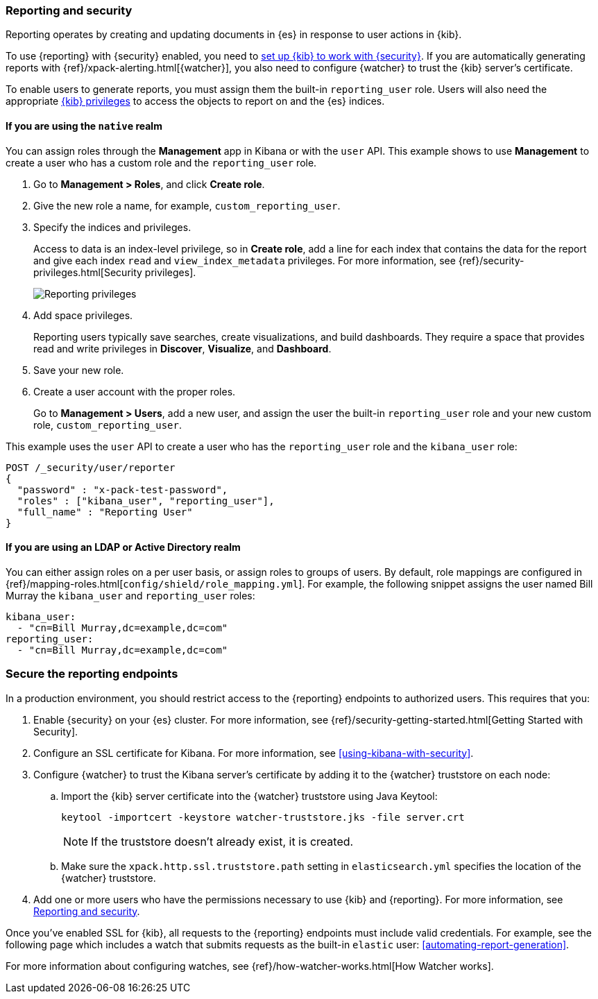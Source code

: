 [role="xpack"]
[[secure-reporting]]
=== Reporting and security

Reporting operates by creating and updating documents in {es} in response to
user actions in {kib}.

To use {reporting} with {security} enabled, you need to
<<using-kibana-with-security,set up {kib} to work with {security}>>.
If you are automatically generating reports with
{ref}/xpack-alerting.html[{watcher}], you also need to configure {watcher}
to trust the {kib} server's certificate. 
////
For more information, see
<<securing-reporting>>.
////

[[reporting-app-users]]
To enable users to generate reports, you must assign them the built-in `reporting_user`
role.  Users will also need the appropriate <<kibana-privileges, {kib} privileges>> to access the objects 
to report on and the {es} indices.


==== If you are using the `native` realm

You can assign roles through the
*Management* app in Kibana or with the `user` API. 
This example shows to use *Management* to create a user who has a custom role and the 
`reporting_user` role.

. Go to *Management > Roles*, and click *Create role*.
  
. Give the new role a name, for example, `custom_reporting_user`.

. Specify the indices and privileges.
+
Access to data is an index-level privilege, so in *Create role*, 
add a line for each index that contains the data for the report and give each 
index `read` and `view_index_metadata` privileges.
For more information, see {ref}/security-privileges.html[Security privileges]. 
+
[role="screenshot"]
image::user/security/images/reporting-privileges-example.png["Reporting privileges"]

. Add space privileges.
+
Reporting users typically save searches, create 
visualizations, and build dashboards. They require a space 
that provides read and write privileges in
*Discover*, *Visualize*, and *Dashboard*.

. Save your new role.

. Create a user account with the proper roles.
+
Go to *Management > Users*, add a new user, and assign the user the built-in 
`reporting_user` role and your new custom role, `custom_reporting_user`.

This example uses the `user` API to create a user who has the
`reporting_user` role and the `kibana_user` role:

[source, sh]
---------------------------------------------------------------
POST /_security/user/reporter
{
  "password" : "x-pack-test-password",
  "roles" : ["kibana_user", "reporting_user"],
  "full_name" : "Reporting User"
}
---------------------------------------------------------------

==== If you are using an LDAP or Active Directory realm

You can either assign
roles on a per user basis, or assign roles to groups of users. By default, role
mappings are configured in
{ref}/mapping-roles.html[`config/shield/role_mapping.yml`].
For example, the following snippet assigns the user named Bill Murray the
`kibana_user` and `reporting_user` roles:

[source,yaml]
--------------------------------------------------------------------------------
kibana_user:
  - "cn=Bill Murray,dc=example,dc=com"
reporting_user:
  - "cn=Bill Murray,dc=example,dc=com"
--------------------------------------------------------------------------------

[role="xpack"]
[[securing-reporting]]
=== Secure the reporting endpoints

In a production environment, you should restrict access to
the {reporting} endpoints to authorized users. This requires that you:

. Enable {security} on your {es} cluster. For more information,
see {ref}/security-getting-started.html[Getting Started with Security].
. Configure an SSL certificate for Kibana. For more information, see
<<using-kibana-with-security>>.
. Configure {watcher} to trust the Kibana server's certificate by adding it to
the {watcher} truststore on each node:
.. Import the {kib} server certificate into the {watcher} truststore using
Java Keytool:
+
[source,shell]
---------------------------------------------------------
keytool -importcert -keystore watcher-truststore.jks -file server.crt
---------------------------------------------------------
+
NOTE: If the truststore doesn't already exist, it is created.

.. Make sure the `xpack.http.ssl.truststore.path` setting in
`elasticsearch.yml` specifies the location of the {watcher}
truststore.
. Add one or more users who have the permissions
necessary to use {kib} and {reporting}. For more information, see
<<secure-reporting>>.

Once you've enabled SSL for {kib}, all requests to the {reporting} endpoints
must include valid credentials. For example, see the following page which
includes a watch that submits requests as the built-in `elastic` user:
<<automating-report-generation>>.

For more information about configuring watches, see
{ref}/how-watcher-works.html[How Watcher works].
